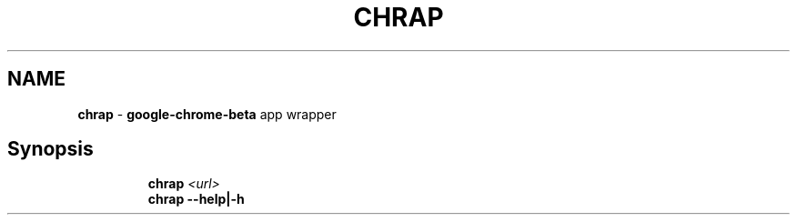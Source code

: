 .TH CHRAP 1 2019\-10\-25 Linux "User Manuals"
.hy
.SH NAME
.PP
\f[B]chrap\f[R] - \f[B]google-chrome-beta\f[R] app wrapper
.SH Synopsis
.IP
.nf
\f[B]
chrap \fI<url>\fP
chrap --help|-h
\f[R]
.fi
